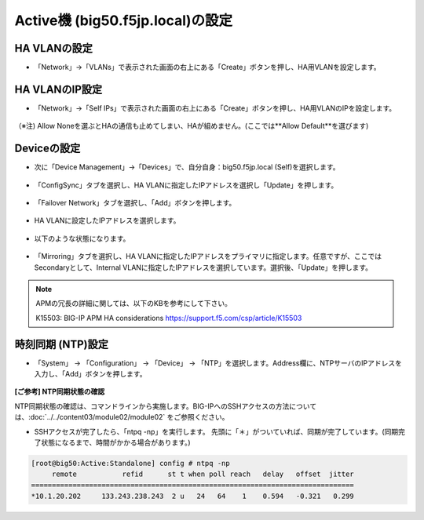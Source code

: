 Active機 (big50.f5jp.local)の設定
======================================

HA VLANの設定
--------------------------------------

- 「Network」→「VLANs」で表示された画面の右上にある「Create」ボタンを押し、HA用VLANを設定します。

.. figure:: images/mod7-3-1.png
   :scale: 20%
   :align: center

HA VLANのIP設定
--------------------------------------

- 「Network」→「Self IPs」で表示された画面の右上にある「Create」ボタンを押し、HA用VLANのIPを設定します。

.. figure:: images/mod7-3-2.png
   :scale: 20%
   :align: center
（※注) Allow Noneを選ぶとHAの通信も止めてしまい、HAが組めません。(ここでは**Allow Default**を選びます)

Deviceの設定
--------------------------------------

- 次に「Device Management」→「Devices」で、自分自身：big50.f5jp.local (Self)を選択します。

.. figure:: images/mod7-3-3-1.png
   :scale: 20%
   :align: center

- 「ConfigSync」タブを選択し、HA VLANに指定したIPアドレスを選択し「Update」を押します。 

.. figure:: images/mod7-3-3-2.png
   :scale: 20%
   :align: center

- 「Failover Network」タブを選択し、「Add」ボタンを押します。

.. figure:: images/mod7-3-3-3.png
   :scale: 20%
   :align: center

- HA VLANに設定したIPアドレスを選択します。

.. figure:: images/mod7-3-3-4.png
   :scale: 20%
   :align: center

- 以下のような状態になります。

.. figure:: images/mod7-3-3-5.png
   :scale: 20%
   :align: center

- 「Mirroring」タブを選択し、HA VLANに指定したIPアドレスをプライマリに指定します。任意ですが、ここではSecondaryとして、Internal VLANに指定したIPアドレスを選択しています。選択後、「Update」を押します。

.. figure:: images/mod7-3-3-6.png
   :scale: 20%
   :align: center

.. note::
   APMの冗長の詳細に関しては、以下のKBを参考にして下さい。
   
   K15503: BIG-IP APM HA considerations
   https://support.f5.com/csp/article/K15503



時刻同期 (NTP)設定
--------------------------------------

- 「System」 → 「Configuration」 → 「Device」 → 「NTP」を選択します。Address欄に、NTPサーバのIPアドレスを入力し、「Add」ボタンを押します。

.. figure:: images/mod7-3-4.png
   :scale: 20%
   :align: center

**[ご参考] NTP同期状態の確認**

NTP同期状態の確認は、コマンドラインから実施します。BIG-IPへのSSHアクセスの方法については、:doc:`../../content03/module02/module02` をご参照ください。

- SSHアクセスが完了したら、「ntpq -np」を実行します。 先頭に「＊」がついていれば、同期が完了しています。(同期完了状態になるまで、時間がかかる場合があります。)

.. code-block:: bash

   [root@big50:Active:Standalone] config # ntpq -np                                                                                                                                                                   
        remote           refid      st t when poll reach   delay   offset  jitter
   ==============================================================================
   *10.1.20.202     133.243.238.243  2 u   24   64    1    0.594   -0.321   0.299





